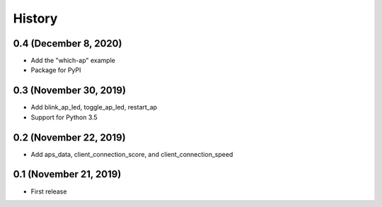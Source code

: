 =======
History
=======

0.4 (December 8, 2020)
-----------------------

* Add the "which-ap" example
* Package for PyPI


0.3 (November 30, 2019)
-----------------------

* Add blink_ap_led, toggle_ap_led, restart_ap
* Support for Python 3.5


0.2 (November 22, 2019)
-----------------------

* Add aps_data, client_connection_score, and client_connection_speed


0.1 (November 21, 2019)
-----------------------

* First release 
